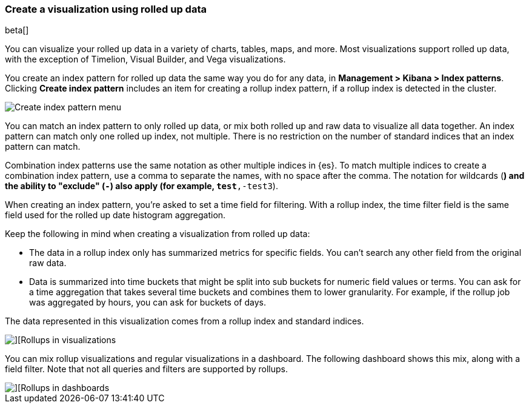 [role="xpack"]
[[visualize-rollup-data]]
=== Create a visualization using rolled up data

beta[]

You can visualize your rolled up data in a variety of charts, tables, maps, and 
more. Most visualizations support rolled up data, with the exception of 
Timelion, Visual Builder, and Vega visualizations. 

You create an index pattern for rolled up data the same way you do for any data, 
in *Management > Kibana > Index patterns*. Clicking *Create index pattern* includes 
an item for creating a rollup index pattern, if a rollup index is detected in the cluster.

[role="screenshot"]
image::images/management_create_rollup_menu.png[Create index pattern menu]

You can match an index pattern to only rolled up data, or mix both rolled up 
and raw data to visualize all data together.  An index pattern can match only one 
rolled up index, not multiple. There is no restriction on the number of standard 
indices that an index pattern can match. 

Combination index patterns use the same 
notation as other multiple indices in {es}. To match multiple indices to create a 
combination index pattern, use a comma to separate the names, with no space after the comma. 
The notation for wildcards (`*`) and the ability to "exclude" (`-`) also apply 
(for example, `test*,-test3`).

When creating an index pattern, you’re asked to set a time field for filtering.  
With a rollup index, the time filter field is the same field used for 
the rolled up date histogram aggregation.

Keep the following in mind when creating a visualization from rolled up data:

* The data in a rollup index only has summarized metrics for specific fields. 
You can’t search any other field from the original raw data. 
* Data is summarized into time buckets that might be split into sub buckets for 
numeric field values or terms. You can ask for a time aggregation that takes 
several time buckets and combines them to lower granularity. For example, 
if the rollup job was aggregated by hours, you can ask for buckets of days.

The data represented in this visualization comes from a rollup index and 
standard indices.

[role="screenshot"]
image::images/management_rollups_visualization.png[][Rollups in visualizations]

You can mix rollup visualizations and regular visualizations in a dashboard. 
The following dashboard shows this mix, along with a field filter. Note
that not all queries and filters are supported by rollups.

[role="screenshot"]
image::images/management_rolled_dashboard.png[][Rollups in dashboards]


